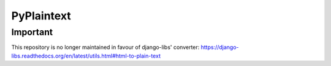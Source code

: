 PyPlaintext
============

Important
---------

This repository is no longer maintained in favour of django-libs' converter: https://django-libs.readthedocs.org/en/latest/utils.html#html-to-plain-text
